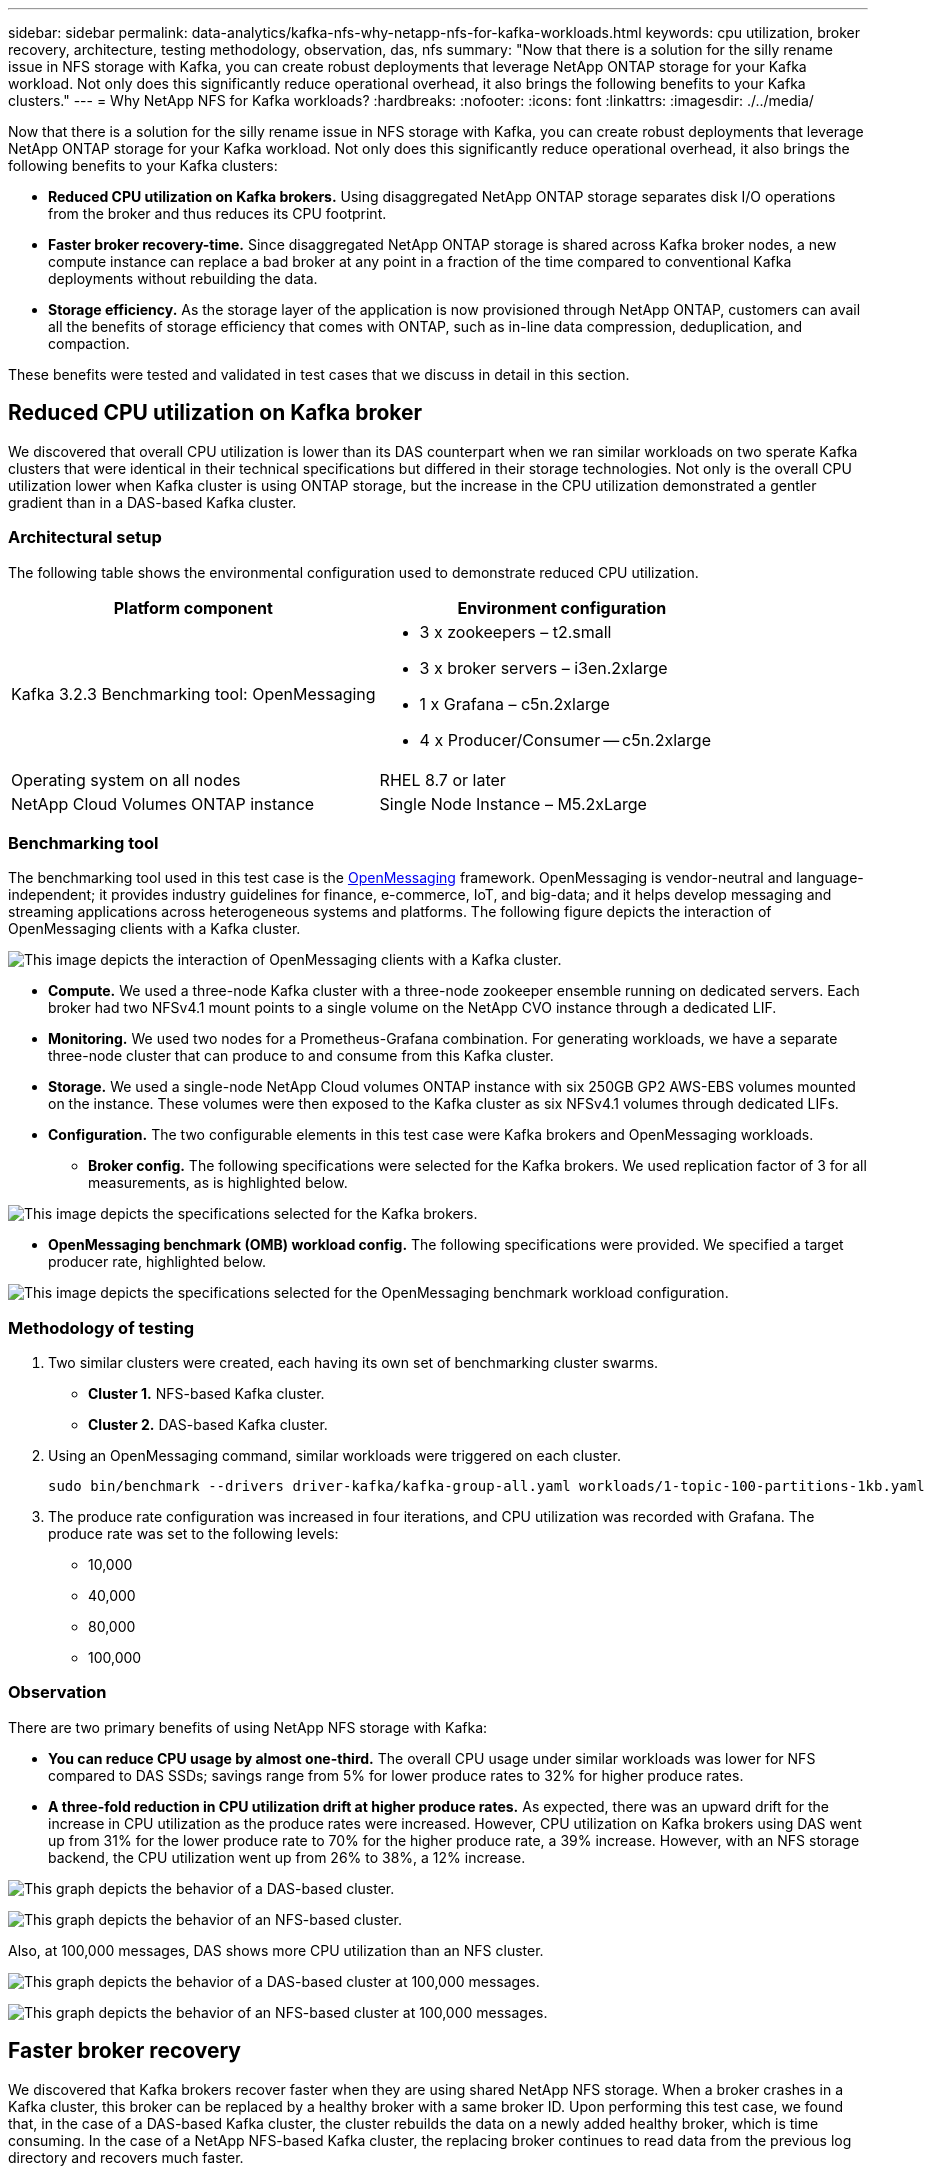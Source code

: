 ---
sidebar: sidebar
permalink: data-analytics/kafka-nfs-why-netapp-nfs-for-kafka-workloads.html
keywords: cpu utilization, broker recovery, architecture, testing methodology, observation, das, nfs
summary: "Now that there is a solution for the silly rename issue in NFS storage with Kafka, you can create robust deployments that leverage NetApp ONTAP storage for your Kafka workload. Not only does this significantly reduce operational overhead, it also brings the following benefits to your Kafka clusters."
---
= Why NetApp NFS for Kafka workloads?
:hardbreaks:
:nofooter:
:icons: font
:linkattrs:
:imagesdir: ./../media/

//
// This file was created with NDAC Version 2.0 (August 17, 2020)
//
// 2023-01-30 15:54:43.128119
//

[.lead]
Now that there is a solution for the silly rename issue in NFS storage with Kafka, you can create robust deployments that leverage NetApp ONTAP storage for your Kafka workload. Not only does this significantly reduce operational overhead, it also brings the following benefits to your Kafka clusters:

* *Reduced CPU utilization on Kafka brokers.* Using disaggregated NetApp ONTAP storage separates disk I/O operations from the broker and thus reduces its CPU footprint.
* *Faster broker recovery-time.* Since disaggregated NetApp ONTAP storage is shared across Kafka broker nodes, a new compute instance can replace a bad broker at any point in a fraction of the time compared to conventional Kafka deployments without rebuilding the data.
* *Storage efficiency.* As the storage layer of the application is now provisioned through NetApp ONTAP, customers can avail all the benefits of storage efficiency that comes with ONTAP, such as in-line data compression, deduplication, and compaction.

These benefits were tested and validated in test cases that we discuss in detail in this section.

== Reduced CPU utilization on Kafka broker

We discovered that overall CPU utilization is lower than its DAS counterpart when we ran similar workloads on two sperate Kafka clusters that were identical in their technical specifications but differed in their storage technologies. Not only is the overall CPU utilization lower when Kafka cluster is using ONTAP storage, but the increase in the CPU utilization demonstrated a gentler gradient than in a DAS-based Kafka cluster.

=== Architectural setup

The following table shows the environmental configuration used to demonstrate reduced CPU utilization.

|===
|Platform component |Environment configuration

|Kafka 3.2.3
Benchmarking tool: OpenMessaging
a|* 3 x zookeepers – t2.small
* 3 x broker servers – i3en.2xlarge
* 1 x Grafana – c5n.2xlarge
* 4 x Producer/Consumer -- c5n.2xlarge
|Operating system on all nodes
|RHEL 8.7 or later
|NetApp Cloud Volumes ONTAP instance
|Single Node Instance – M5.2xLarge
|===

=== Benchmarking tool

The benchmarking tool used in this test case is the https://openmessaging.cloud/[OpenMessaging^] framework. OpenMessaging is vendor-neutral and language-independent; it provides industry guidelines for finance, e-commerce, IoT, and big-data; and it helps develop messaging and streaming applications across heterogeneous systems and platforms. The following figure depicts the interaction of OpenMessaging clients with a Kafka cluster.

image:kafka-nfs-image8.png["This image depicts the interaction of OpenMessaging clients with a Kafka cluster."]

* *Compute.* We used a three-node Kafka cluster with a three-node zookeeper ensemble running on dedicated servers. Each broker had two NFSv4.1 mount points to a single volume on the NetApp CVO instance through a dedicated LIF.
* *Monitoring.* We used two nodes for a Prometheus-Grafana combination. For generating workloads, we have a separate three-node cluster that can produce to and consume from this Kafka cluster.
* *Storage.* We used a single-node NetApp Cloud volumes ONTAP instance with six 250GB GP2 AWS-EBS volumes mounted on the instance. These volumes were then exposed to the Kafka cluster as six NFSv4.1 volumes through dedicated LIFs.
* *Configuration.* The two configurable elements in this test case were Kafka brokers and OpenMessaging workloads.
** *Broker config.* The following specifications were selected for the Kafka brokers. We used replication factor of 3 for all measurements, as is highlighted below.

image:kafka-nfs-image9.png["This image depicts the specifications selected for the Kafka brokers."]

** *OpenMessaging benchmark (OMB) workload config.* The following specifications were provided. We specified a target producer rate, highlighted below.

image:kafka-nfs-image10.png["This image depicts the specifications selected for the OpenMessaging benchmark workload configuration."]

=== Methodology of testing

. Two similar clusters were created, each having its own set of benchmarking cluster swarms.
+
** *Cluster 1.* NFS-based Kafka cluster.
** *Cluster 2.* DAS-based Kafka cluster.

. Using an OpenMessaging command, similar workloads were triggered on each cluster.
+
....
sudo bin/benchmark --drivers driver-kafka/kafka-group-all.yaml workloads/1-topic-100-partitions-1kb.yaml
....

. The produce rate configuration was increased in four iterations, and CPU utilization was recorded with Grafana. The produce rate was set to the following levels:
+
** 10,000
** 40,000
** 80,000
** 100,000

=== Observation

There are two primary benefits of using NetApp NFS storage with Kafka:

* *You can reduce CPU usage by almost one-third.* The overall CPU usage under similar workloads was lower for NFS compared to DAS SSDs; savings range from 5% for lower produce rates to 32% for higher produce rates.
* *A three-fold reduction in CPU utilization drift at higher produce rates.* As expected, there was an upward drift for the increase in CPU utilization as the produce rates were increased. However, CPU utilization on Kafka brokers using DAS went up from 31% for the lower produce rate to 70% for the higher produce rate, a 39% increase. However, with an NFS storage backend, the CPU utilization went up from 26% to 38%, a 12% increase.

image:kafka-nfs-image11.png["This graph depicts the behavior of a DAS-based cluster."]

image:kafka-nfs-image12.png["This graph depicts the behavior of an NFS-based cluster."]

Also, at 100,000 messages,  DAS shows more CPU utilization than an NFS cluster.

image:kafka-nfs-image13.png["This graph depicts the behavior of a DAS-based cluster at 100,000 messages."]

image:kafka-nfs-image14.png["This graph depicts the behavior of an NFS-based cluster at 100,000 messages."]

== Faster broker recovery

We discovered that Kafka brokers recover faster when they are using shared NetApp NFS storage. When a broker crashes in a Kafka cluster, this broker can be replaced by a healthy broker with a same broker ID. Upon performing this test case, we found that, in the case of a DAS-based Kafka cluster, the cluster rebuilds the data on a newly added healthy broker, which is time consuming. In the case of a NetApp NFS-based Kafka cluster, the replacing broker continues to read data from the previous log directory and recovers much faster.

=== Architectural setup

The following table shows the environmental configuration for a Kafka cluster using NAS.

|===
|Platform component |Environment configuration

|Kafka 3.2.3
a|* 3 x zookeepers – t2.small
* 3 x broker servers – i3en.2xlarge
* 1 x Grafana – c5n.2xlarge
* 4 x producer/consumer -- c5n.2xlarge
* 1 x backup Kafka node – i3en.2xlarge
|Operating system on all nodes
|RHEL8.7 or later
|NetApp Cloud Volumes ONTAP instance
|Single-node instance – M5.2xLarge
|===

The following figure depicts the architecture of an NAS-based Kafka cluster.

image:kafka-nfs-image8.png["This figure depicts the architecture of an NAS-based Kafka cluster."]

* *Compute.* A three-node Kafka cluster with a three-node zookeeper ensemble running on dedicated servers. Each broker has two NFS mount points to a single volume on the NetApp CVO instance via a dedicated LIF.
* *Monitoring.* Two nodes for a Prometheus-Grafana combination. For generating workloads, we use a separate three-node cluster that can produce and consume to this Kafka cluster. 
* *Storage.* A single-node NetApp Cloud volumes ONTAP instance with six 250GB GP2 AWS-EBS volumes mounted on the instance. These volumes are then exposed to the Kafka cluster as six NFS volume through dedicated LIFs.
* *Broker configuration.* The one configurable element in this test case are Kafka brokers. The following specifications were selected for the Kafka brokers. The `replica.lag.time.mx.ms` is set to a high value because this determines how fast a particular node is taken out of the ISR list. When you switch between bad and healthy nodes, you don’t want that broker ID to be excluded from the ISR list.

image:kafka-nfs-image15.png["This image shows the specifications chosen for the Kafka brokers."]

=== Methodology of testing

. Two similar clusters were created:
+
** An EC2-based confluent cluster.
** A NetApp NFS-based confluent cluster.

. One standby Kafka node was created with a configuration identical to the nodes from the original Kafka cluster.
. On each of the clusters, a sample topic was created, and approximately 110GB of data was populated on each of the brokers.

** *EC2-based cluster.* A Kafka broker data directory is mapped on `/mnt/data-2` (In the following figure, Broker-1 of cluster1 [left terminal]).
** *NetApp NFS-based cluster.* A Kafka broker data directory is mounted on NFS point `/mnt/data` (In the following figure, Broker-1 of cluster2 [right terminal]).
+
image:kafka-nfs-image16.png[This image shows two terminal screens.]

. In each of the clusters, Broker-1 was terminated to trigger a failed broker recovery process.
. After the broker was terminated, the broker IP address was assigned as a secondary IP to the standby broker. This was necessary because a broker in a Kafka cluster is identified by the following:

** *IP address.* Assigned by reassigning the failed broker IP to the standby broker.
** *Broker ID.* This was configured in the standby broker `server.properties`.

. Upon IP assignment, the Kafka service was started on the standby broker.
. After a while, the server logs were pulled to check the time taken to build data on the replacement node in the cluster.

=== Observation

Kafka broker recovery was almost nine times faster. The time it took to recover a failed broker node was found to be significantly faster when using NetApp NFS shared storage compared to using DAS SSDs in a Kafka cluster. For 1TB of topic data, the recovery time for a DAS-based cluster was 48 minutes, compared to less than 5 minutes for a NetApp-NFS based Kafka cluster.

We observed that the EC2-based cluster took 10 minutes to rebuild the 110GB of data on the new broker node,  whereas the NFS- based cluster completed the recovery in 3 minutes. We also observed in the in logs that consumer offsets for the partitions for EC2 were 0, while,  on the NFS cluster, consumer offsets were picked up from the previous broker.

....
[2022-10-31 09:39:17,747] INFO [LogLoader partition=test-topic-51R3EWs-0000-55, dir=/mnt/kafka-data/broker2] Reloading from producer snapshot and rebuilding producer state from offset 583999 (kafka.log.UnifiedLog$)
[2022-10-31 08:55:55,170] INFO [LogLoader partition=test-topic-qbVsEZg-0000-8, dir=/mnt/data-1] Loading producer state till offset 0 with message format version 2 (kafka.log.UnifiedLog$)
....

==== DAS-based cluster

. The backup node started at 08:55:53,730.
+
image:kafka-nfs-image17.png["This image show log output for a DAS-based cluster."]

. The data rebuilding process ended at 09:05:24,860. Processing 110GB of data required approximately 10 minutes.
+
image:kafka-nfs-image18.png["This image show log output for a DAS-based cluster."]

==== NFS-based cluster

. The backup node was started at 09:39:17,213. The starting log entry is highlighted below.
+
image:kafka-nfs-image19.png["This image show log output for a NFS-based cluster."]

. The data rebuild process ended at 09:42:29,115. Processing 110GB of data required approximately 3 minutes.
+
image:kafka-nfs-image20.png["This image show log output for a NFS-based cluster."]
+
The test was repeated for brokers containing around 1TB data, which took approximately 48 minutes for the DAS and 3 min for NFS. The results are depicted in the following graph.
+
image:kafka-nfs-image21.png["This graph shows the Time taken for broker recovery depending on the amount of data loaded on the broker for either a DAS-based cluster or an NFS-based cluster."]

== Storage efficiency

Because the storage layer of the Kafka cluster was provisioned through NetApp ONTAP, we got all the storage efficiency capabilities of ONTAP. This was tested by generating a significant amount of data on a Kafka cluster with NFS storage provisioned on Cloud Volumes ONTAP. We could see that there was a significant space reduction due to ONTAP capabilities.

=== Architectural setup

The following table shows the environmental configuration for a Kafka cluster using NAS.

|===
|Platform component |Environment configuration

|Kafka 3.2.3
a|* 3 x zookeepers – t2.small
* 3 x broker servers – i3en.2xlarge
* 1 x Grafana – c5n.2xlarge
* 4 x producer/consumer -- c5n.2xlarge
* 
|Operating system on all nodes
|RHEL8.7 or later
|NetApp Cloud Volumes ONTAP instance
|Single node instance – M5.2xLarge
|===

The following figure depicts the architecture of an NAS-based Kafka cluster.

image:kafka-nfs-image8.png["This figure depicts the architecture of an NAS-based Kafka cluster."]

* *Compute.* We used a three-node Kafka cluster with a three-node zookeeper ensemble running on dedicated servers. Each broker had two NFS mount points to a single volume on the NetApp CVO instance via a dedicated LIF.
* *Monitoring.* We used two nodes for a Prometheus-Grafana combination. For generating workloads, we used a separate three-node cluster that could produce and consume to this Kafka cluster.
* *Storage.* We used a single-node NetApp Cloud Volumes ONTAP instance with six 250GB GP2 AWS-EBS volumes mounted on the instance. These volumes were then exposed to the Kafka cluster as six NFS volumes through dedicated LIFs.
* *Configuration.* The configurable elements in this test case were the Kafka brokers.

Compression was switched off on the producer’s end, thus enabling producers to generate high throughput. Storage efficiency was instead handled by the compute layer.

=== Methodology of testing

. A Kafka cluster was provisioned with the specifications mentioned above.
. On the cluster, about 350GB data was produced using the OpenMessaging Benchmarking tool.
. After the workload was completed, the storage efficiency statistics were collected using ONTAP System Manager and the CLI.

=== Observation

For data that was generated using the OMB tool, we saw space savings of ~33% with a storage efficiency ratio of 1.70:1. As seen in the following figures, the logical space used by the data produced was 420.3GB and the physical space used to hold the data was 281.7GB.

image:kafka-nfs-image22.png["This image depicts space savings in VMDISK."]

image:kafka-nfs-image23.png["Screenshot"]

image:kafka-nfs-image24.png["Screenshot"]
